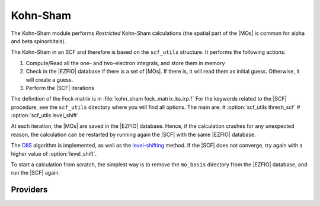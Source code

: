 .. _kohn_sham:

.. program:: kohn_sham

.. default-role:: option

============
Kohn-Sham
============


The Kohn-Sham module performs *Restricted* Kohn-Sham calculations (the
spatial part of the |MOs| is common for alpha and beta spinorbitals).

The Kohn-Sham in an SCF and therefore is based on the ``scf_utils`` structure. 
It performs the following actions:

#. Compute/Read all the one- and two-electron integrals, and store them in memory
#. Check in the |EZFIO| database if there is a set of |MOs|. If there is, it
   will read them as initial guess. Otherwise, it will create a guess.
#. Perform the |SCF| iterations

The definition of the Fock matrix is in :file:`kohn_sham fock_matrix_ks.irp.f` 
For the keywords related to the |SCF| procedure, see the ``scf_utils`` directory where you will find all options. 
The main are: 
# :option:`scf_utils thresh_scf` 
# :option:`scf_utils level_shift` 

At each iteration, the |MOs| are saved in the |EZFIO| database. Hence, if the calculation
crashes for any unexpected reason, the calculation can be restarted by running again
the |SCF| with the same |EZFIO| database.

The `DIIS`_ algorithm is implemented, as well as the `level-shifting`_ method.
If the |SCF| does not converge, try again with a higher value of :option:`level_shift`.

To start a calculation from scratch, the simplest way is to remove the
``mo_basis`` directory from the |EZFIO| database, and run the |SCF| again.




.. _DIIS: https://en.wikipedia.org/w/index.php?title=DIIS
.. _level-shifting: https://doi.org/10.1002/qua.560070407






Providers
---------


.. c:var:: ks_energy

    .. code:: text

        double precision	:: ks_energy
        double precision	:: two_electron_energy
        double precision	:: one_electron_energy
        double precision	:: fock_matrix_energy
        double precision	:: trace_potential_xc

    File: :file:`ks_enery.irp.f`

    Kohn-Sham energy containing the nuclear repulsion energy, and the various components of this quantity.


